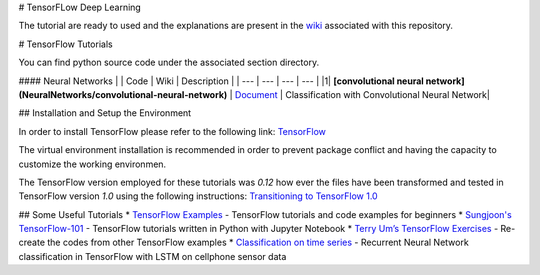 # TensorFLow Deep Learning

The tutorial are ready to used and the explanations are present in the `wiki`_ associated with this repository.

.. The links.
.. _wiki: https://github.com/astorfi/Tensorflow-Turorials/wiki
.. _Document: https://github.com/astorfi/Tensorflow-Turorials/wiki/Convolutional-Neural-Networks
.. _TensorFlow: https://www.tensorflow.org/install/



# TensorFlow Tutorials

You can find python source code under the associated section directory.

#### Neural Networks
| | Code | Wiki | Description |
| --- | --- | --- | --- |
|1| **[convolutional neural network](NeuralNetworks/convolutional-neural-network)** | `Document`_ | Classification with Convolutional Neural Network|



## Installation and Setup the Environment

In order to install TensorFlow please refer to the following link:
`TensorFlow`_

The virtual environment installation is recommended in order to prevent package conflict and having the capacity to customize the working environmen.

The TensorFlow version employed for these tutorials was `0.12` how ever the files have been transformed and tested in TensorFlow version `1.0` using the following instructions:
`Transitioning to TensorFlow 1.0 <https://www.tensorflow.org/install/migration/>`_ 

## Some Useful Tutorials
* `TensorFlow Examples <https://github.com/aymericdamien/TensorFlow-Examples>`_ - TensorFlow tutorials and code examples for beginners
* `Sungjoon's TensorFlow-101 <https://github.com/sjchoi86/Tensorflow-101>`_ - TensorFlow tutorials written in Python with Jupyter Notebook
* `Terry Um’s TensorFlow Exercises <https://github.com/terryum/TensorFlow_Exercises>`_ - Re-create the codes from other TensorFlow examples
* `Classification on time series <https://github.com/guillaume-chevalier/LSTM-Human-Activity-Recognition>`_ - Recurrent Neural Network classification in TensorFlow with LSTM on cellphone sensor data
